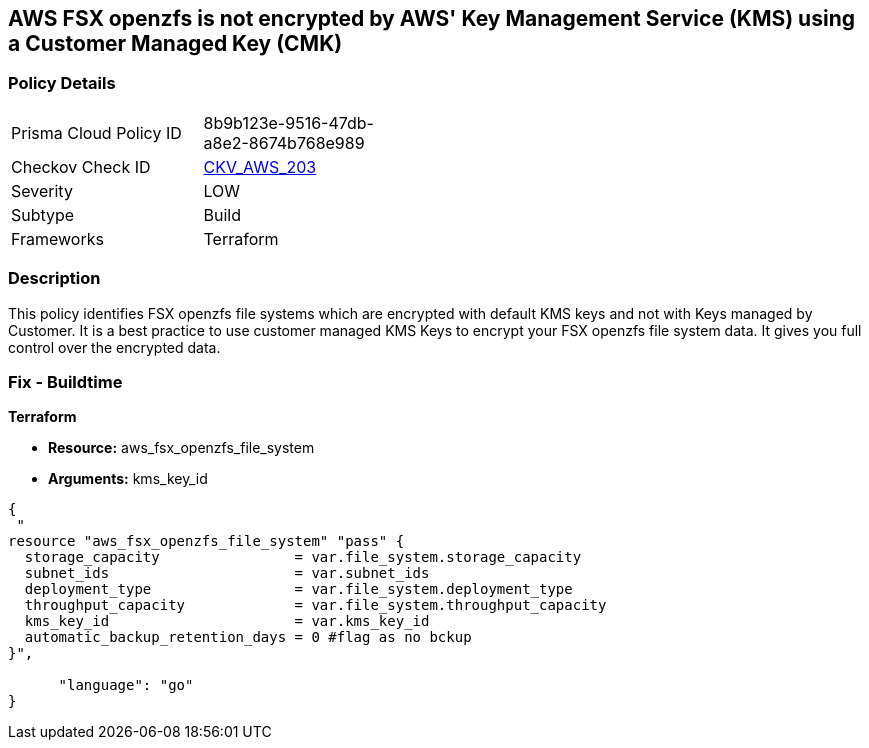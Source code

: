 == AWS FSX openzfs is not encrypted by AWS' Key Management Service (KMS) using a Customer Managed Key (CMK)


=== Policy Details 

[width=45%]
[cols="1,1"]
|=== 
|Prisma Cloud Policy ID 
| 8b9b123e-9516-47db-a8e2-8674b768e989

|Checkov Check ID 
| https://github.com/bridgecrewio/checkov/tree/master/checkov/terraform/checks/resource/aws/FSXOpenZFSFileSystemEncryptedWithCMK.py[CKV_AWS_203]

|Severity
|LOW

|Subtype
|Build

|Frameworks
|Terraform

|=== 



=== Description 


This policy identifies  FSX openzfs file systems which are encrypted with default KMS keys and not with Keys managed by Customer.
It is a best practice to use customer managed KMS Keys to encrypt your  FSX openzfs file system data.
It gives you full control over the encrypted data.

=== Fix - Buildtime


*Terraform* 


* *Resource:* aws_fsx_openzfs_file_system
* *Arguments:* kms_key_id


[source,go]
----
{
 "
resource "aws_fsx_openzfs_file_system" "pass" {
  storage_capacity                = var.file_system.storage_capacity
  subnet_ids                      = var.subnet_ids
  deployment_type                 = var.file_system.deployment_type
  throughput_capacity             = var.file_system.throughput_capacity
  kms_key_id                      = var.kms_key_id
  automatic_backup_retention_days = 0 #flag as no bckup
}",

      "language": "go"
}
----

